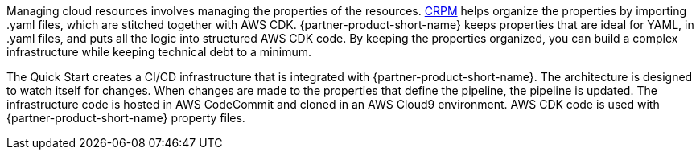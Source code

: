 // Briefly describe the software. Use consistent and clear branding. 
// Include the benefits of using the software on AWS, and provide details on usage scenarios.

Managing cloud resources involves managing the properties of the resources. https://shi.github.io/crpm[CRPM^] helps organize the properties by importing .yaml files, which are stitched together with AWS CDK.  
{partner-product-short-name} keeps properties that are ideal for YAML, in .yaml files, and puts all the logic into structured AWS CDK code. By keeping the properties organized, you can build a complex infrastructure while keeping technical debt to a minimum.

The Quick Start creates a CI/CD infrastructure that is integrated with {partner-product-short-name}. The architecture is designed to watch itself for changes. When changes are made to the properties that define the pipeline, the pipeline is updated. The infrastructure code is hosted in AWS CodeCommit and cloned in an AWS Cloud9 environment. AWS CDK code is used with {partner-product-short-name} property files.
